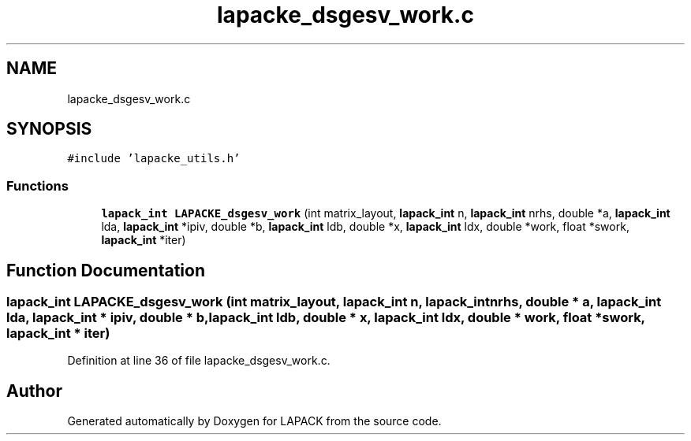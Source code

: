 .TH "lapacke_dsgesv_work.c" 3 "Tue Nov 14 2017" "Version 3.8.0" "LAPACK" \" -*- nroff -*-
.ad l
.nh
.SH NAME
lapacke_dsgesv_work.c
.SH SYNOPSIS
.br
.PP
\fC#include 'lapacke_utils\&.h'\fP
.br

.SS "Functions"

.in +1c
.ti -1c
.RI "\fBlapack_int\fP \fBLAPACKE_dsgesv_work\fP (int matrix_layout, \fBlapack_int\fP n, \fBlapack_int\fP nrhs, double *a, \fBlapack_int\fP lda, \fBlapack_int\fP *ipiv, double *b, \fBlapack_int\fP ldb, double *x, \fBlapack_int\fP ldx, double *work, float *swork, \fBlapack_int\fP *iter)"
.br
.in -1c
.SH "Function Documentation"
.PP 
.SS "\fBlapack_int\fP LAPACKE_dsgesv_work (int matrix_layout, \fBlapack_int\fP n, \fBlapack_int\fP nrhs, double * a, \fBlapack_int\fP lda, \fBlapack_int\fP * ipiv, double * b, \fBlapack_int\fP ldb, double * x, \fBlapack_int\fP ldx, double * work, float * swork, \fBlapack_int\fP * iter)"

.PP
Definition at line 36 of file lapacke_dsgesv_work\&.c\&.
.SH "Author"
.PP 
Generated automatically by Doxygen for LAPACK from the source code\&.

